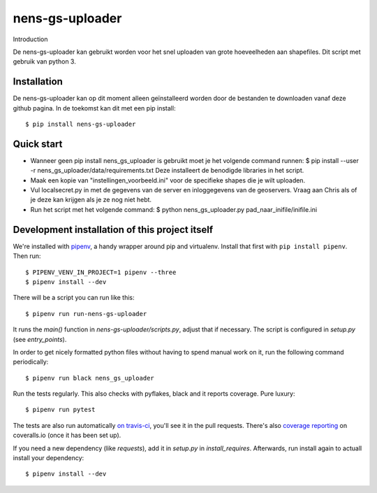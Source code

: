 nens-gs-uploader
==========================================

Introduction

De nens-gs-uploader kan gebruikt worden voor het snel uploaden van grote hoeveelheden aan shapefiles.
Dit script met gebruik van python 3.


Installation
------------

De nens-gs-uploader kan op dit moment alleen geïnstalleerd worden door de bestanden te downloaden vanaf deze github pagina.
In de toekomst kan dit met een pip install::

  $ pip install nens-gs-uploader
   
Quick start
-----------

* Wanneer geen pip install nens_gs_uploader is gebruikt moet je het volgende command runnen:
  $ pip install --user -r nens_gs_uploader/data/requirements.txt
  Deze installeert de benodigde libraries in het script.
    
* Maak een kopie van "instellingen_voorbeeld.ini" voor de specifieke shapes die je wilt uploaden.
* Vul localsecret.py in met de gegevens van de server en inloggegevens van de geoservers. 
  Vraag aan Chris als of je deze kan krijgen als je ze nog niet hebt.
* Run het script met het volgende command:
  $ python nens_gs_uploader.py pad_naar_inifile/inifile.ini
 

Development installation of this project itself
-----------------------------------------------

We're installed with `pipenv <https://docs.pipenv.org/>`_, a handy wrapper
around pip and virtualenv. Install that first with ``pip install
pipenv``. Then run::

  $ PIPENV_VENV_IN_PROJECT=1 pipenv --three
  $ pipenv install --dev

There will be a script you can run like this::

  $ pipenv run run-nens-gs-uploader

It runs the `main()` function in `nens-gs-uploader/scripts.py`,
adjust that if necessary. The script is configured in `setup.py` (see
`entry_points`).

In order to get nicely formatted python files without having to spend manual
work on it, run the following command periodically::

  $ pipenv run black nens_gs_uploader

Run the tests regularly. This also checks with pyflakes, black and it reports
coverage. Pure luxury::

  $ pipenv run pytest

The tests are also run automatically `on travis-ci
<https://travis-ci.com/nens/nens-gs-uploader>`_, you'll see it
in the pull requests. There's also `coverage reporting
<https://coveralls.io/github/nens/nens-gs-uploader>`_ on
coveralls.io (once it has been set up).

If you need a new dependency (like `requests`), add it in `setup.py` in
`install_requires`. Afterwards, run install again to actuall install your
dependency::

  $ pipenv install --dev


